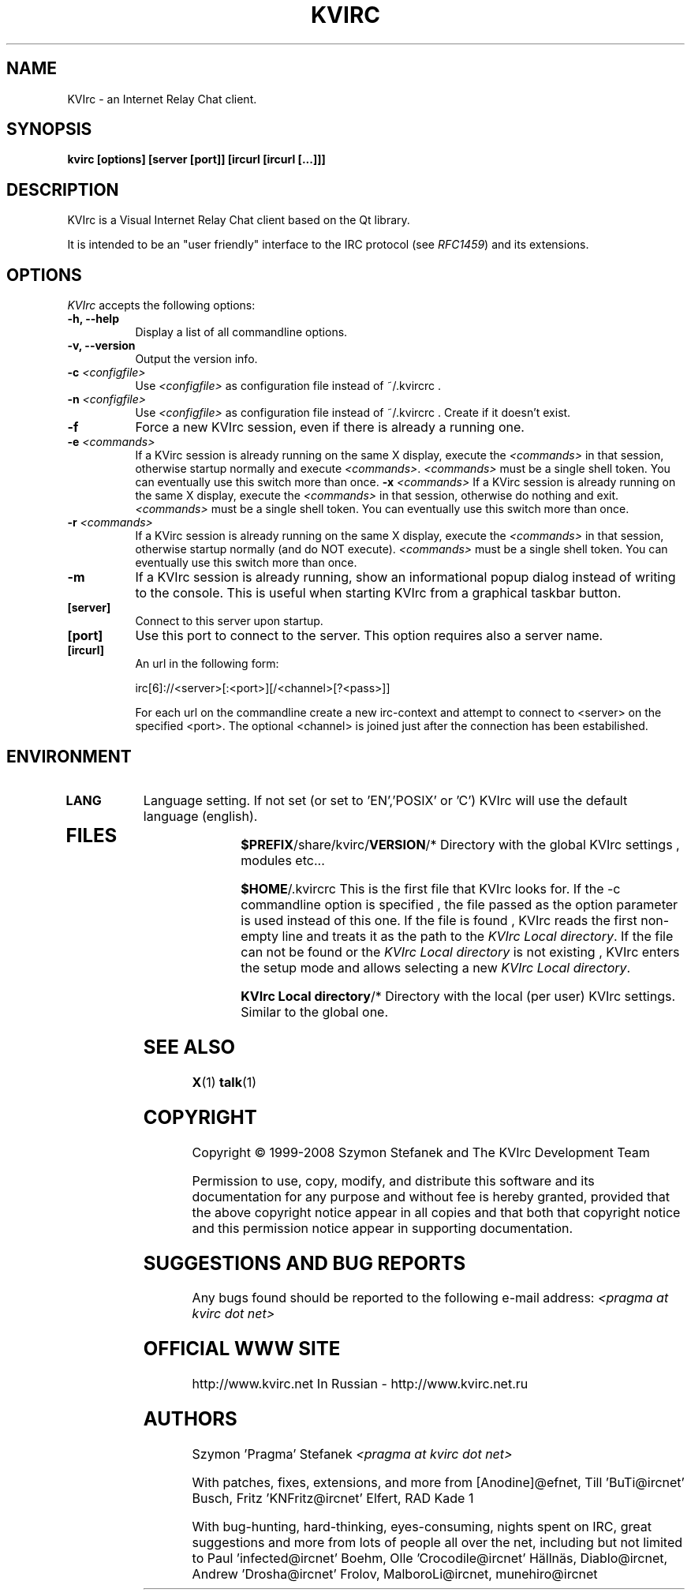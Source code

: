 .TH KVIRC 1 "26/08/2008" Version 3.4.1
.SH NAME
KVIrc - an Internet Relay Chat client.
.SH SYNOPSIS
.B kvirc [options] [server [port]] [ircurl [ircurl [...]]]

.SH DESCRIPTION
.PP
KVIrc is a Visual Internet Relay Chat client based on the Qt library.
.PP
It is intended to be an "user friendly" interface to the IRC protocol (see \fIRFC1459\fP)
and its extensions.
.SH OPTIONS
.l 
\fIKVIrc\fP accepts the following options:
.TP 8
.B  \-h, \-\-help
Display a list of all commandline options.
.TP 8
.B \-v, \-\-version
Output the version info.
.TP 8
.B \-c \fI<configfile>\fP
Use \fI<configfile>\fP as configuration file instead of ~/.kvircrc .
.TP 8
.B \-n \fI<configfile>\fP
Use \fI<configfile>\fP as configuration file instead of ~/.kvircrc .
Create if it doesn't exist.
.TP 8
.B \-f
Force a new KVIrc session, even if there is already a running one.
.TP 8
.B \-e \fI<commands>\fP
If a KVirc session is already running on the same X display,
execute the \fI<commands>\fP in that session,
otherwise startup normally and execute \fI<commands>\fP.
\fI<commands>\fP must be a single shell token.
You can eventually use this switch more than once.
.B \-x \fI<commands>\fP
If a KVirc session is already running on the same X display,
execute the \fI<commands>\fP in that session,
otherwise do nothing and exit.
\fI<commands>\fP must be a single shell token.
You can eventually use this switch more than once.
.TP 8
.B \-r \fI<commands>\fP
If a KVirc session is already running on the same X display,
execute the \fI<commands>\fP in that session,
otherwise startup normally (and do NOT execute).
\fI<commands>\fP must be a single shell token.
You can eventually use this switch more than once.
.TP 8
.B \-m
If a KVIrc session is already running, show an informational popup dialog
instead of writing to the console.
This is useful when starting KVIrc from a graphical taskbar button.
.TP 8
.B [server]
Connect to this server upon startup.
.TP 8
.B [port]
Use this port to connect to the server.
This option requires also a server name.
.TP 8
.B [ircurl]
An url in the following form:

  irc[6]://<server>[:<port>][/<channel>[?<pass>]]

For each url on the commandline create a new irc-context
and attempt to connect to <server> on the specified <port>.
The optional <channel> is joined just after the connection
has been estabilished.

.SH ENVIRONMENT
.PP
.TP 8
.B LANG
Language setting.
If not set (or set to 'EN','POSIX' or 'C') KVIrc will use the default language (english).
.TP 8

.SH FILES

\fB$PREFIX\fP/share/kvirc/\fBVERSION\fP/*
Directory with the global KVIrc settings , modules etc...

\fB$HOME\fP/.kvircrc This is the first file that KVIrc looks for.
If the \-c commandline option is specified , the file passed
as the option parameter is used instead of this one.
If the file is found , KVIrc reads the first non-empty line
and treats it as the path to the \fIKVIrc Local directory\fP.
If the file can not be found or the \fIKVIrc Local directory\fP
is not existing , KVIrc enters the setup mode and allows
selecting a new \fIKVIrc Local directory\fP.

\fBKVIrc Local directory\fP/*
Directory with the local (per user) KVIrc settings.
Similar to the global one.

.SH SEE ALSO
.BR X (1)
.BR talk (1)
.SH COPYRIGHT
Copyright \(co  1999-2008 Szymon Stefanek and The KVIrc Development Team

Permission to use, copy, modify, and distribute this software and its
documentation for any purpose and without fee is hereby granted,
provided that the above copyright notice appear in all copies and that
both that copyright notice and this permission notice appear in
supporting documentation. 

.SH SUGGESTIONS AND BUG REPORTS
Any bugs found should be reported to the following e-mail address:
\fI<pragma at kvirc dot net>\fP

.SH OFFICIAL WWW SITE

http://www.kvirc.net
In Russian - http://www.kvirc.net.ru

.SH AUTHORS
Szymon 'Pragma' Stefanek \fI<pragma at kvirc dot net>\fP

With patches, fixes, extensions, and more from
[Anodine]@efnet,  Till 'BuTi@ircnet' Busch, Fritz 'KNFritz@ircnet' Elfert, RAD Kade 1

With bug-hunting, hard-thinking, eyes-consuming,
nights spent on IRC, great suggestions and more from lots
of people all over the net, including but not limited to
Paul 'infected@ircnet' Boehm, Olle 'Crocodile@ircnet' H\[:a]lln\[:a]s, Diablo@ircnet,
Andrew 'Drosha@ircnet' Frolov, MalboroLi@ircnet, munehiro@ircnet

